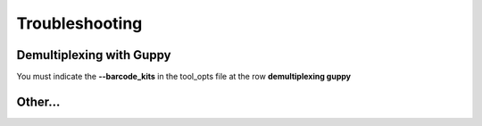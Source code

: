 .. _home-page-troubleshooting:

*****************
Troubleshooting
*****************

.. autosummary::
   :toctree: generated

Demultiplexing with Guppy
================================

You must indicate the **--barcode_kits** in the tool_opts file at the row **demultiplexing	guppy** 

Other...
================
